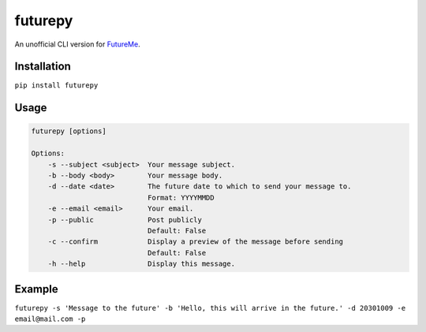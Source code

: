 futurepy
========

An unofficial CLI version for `FutureMe <https://www.futureme.org/>`__.

Installation
------------

``pip install futurepy``

Usage
-----

.. code:: python

   futurepy [options]

   Options:
       -s --subject <subject>  Your message subject.
       -b --body <body>        Your message body.
       -d --date <date>        The future date to which to send your message to.
                               Format: YYYYMMDD
       -e --email <email>      Your email.
       -p --public             Post publicly
                               Default: False
       -c --confirm            Display a preview of the message before sending
                               Default: False
       -h --help               Display this message.

Example
-------

``futurepy -s 'Message to the future' -b 'Hello, this will arrive in the future.' -d 20301009 -e email@mail.com -p``
